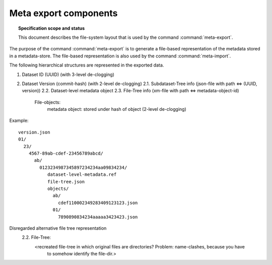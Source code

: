 .. -*- mode: rst -*-
.. vi: set ft=rst sts=4 ts=4 sw=4 et tw=79:

.. _chap_design_export:

**********************
Meta export components
**********************

.. topic:: Specification scope and status

   This document describes the file-system layout that
   is used by the command :command:`meta-export`.

The purpose of the command :command:`meta-export` is to generate
a file-based representation of the metadata stored in a metadata-store.
The file-based representation is also used by the command
:command:`meta-import`.

The following hierarchical structures are represented in the
exported data.

1. Dataset ID (UUID) (with 3-level de-clogging)
2. Dataset Version (commit-hash) (with 2-level de-clogging)
   2.1.  Subdataset-Tree info (json-file with path <=> (UUID, version))
   2.2.  Dataset-level metadata object
   2.3.  File-Tree info (xm-file with path <=> metadata-object-id)
         File-objects:
            metadata object: stored under hash of object (2-level de-clogging)


Example::

       version.json
       01/
         23/
           4567-89ab-cdef-23456789abcd/
             ab/
               0123234987345897234234aa09834234/
                  dataset-level-metadata.ref
                  file-tree.json
                  objects/
                    ab/
                      cdef110002349283409123123.json
                    01/
                      7890890834234aaaaa3423423.json






Disregarded alternative file tree representation
   2.2.  File-Tree:
         <recreated file-tree in which original files are directories? Problem: name-clashes, because you have
          to somehow identify the file-dir.>


